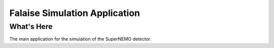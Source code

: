 ==============================
Falaise Simulation Application
==============================

What's Here
===========

The main application for the simulation of the SuperNEMO detector.

